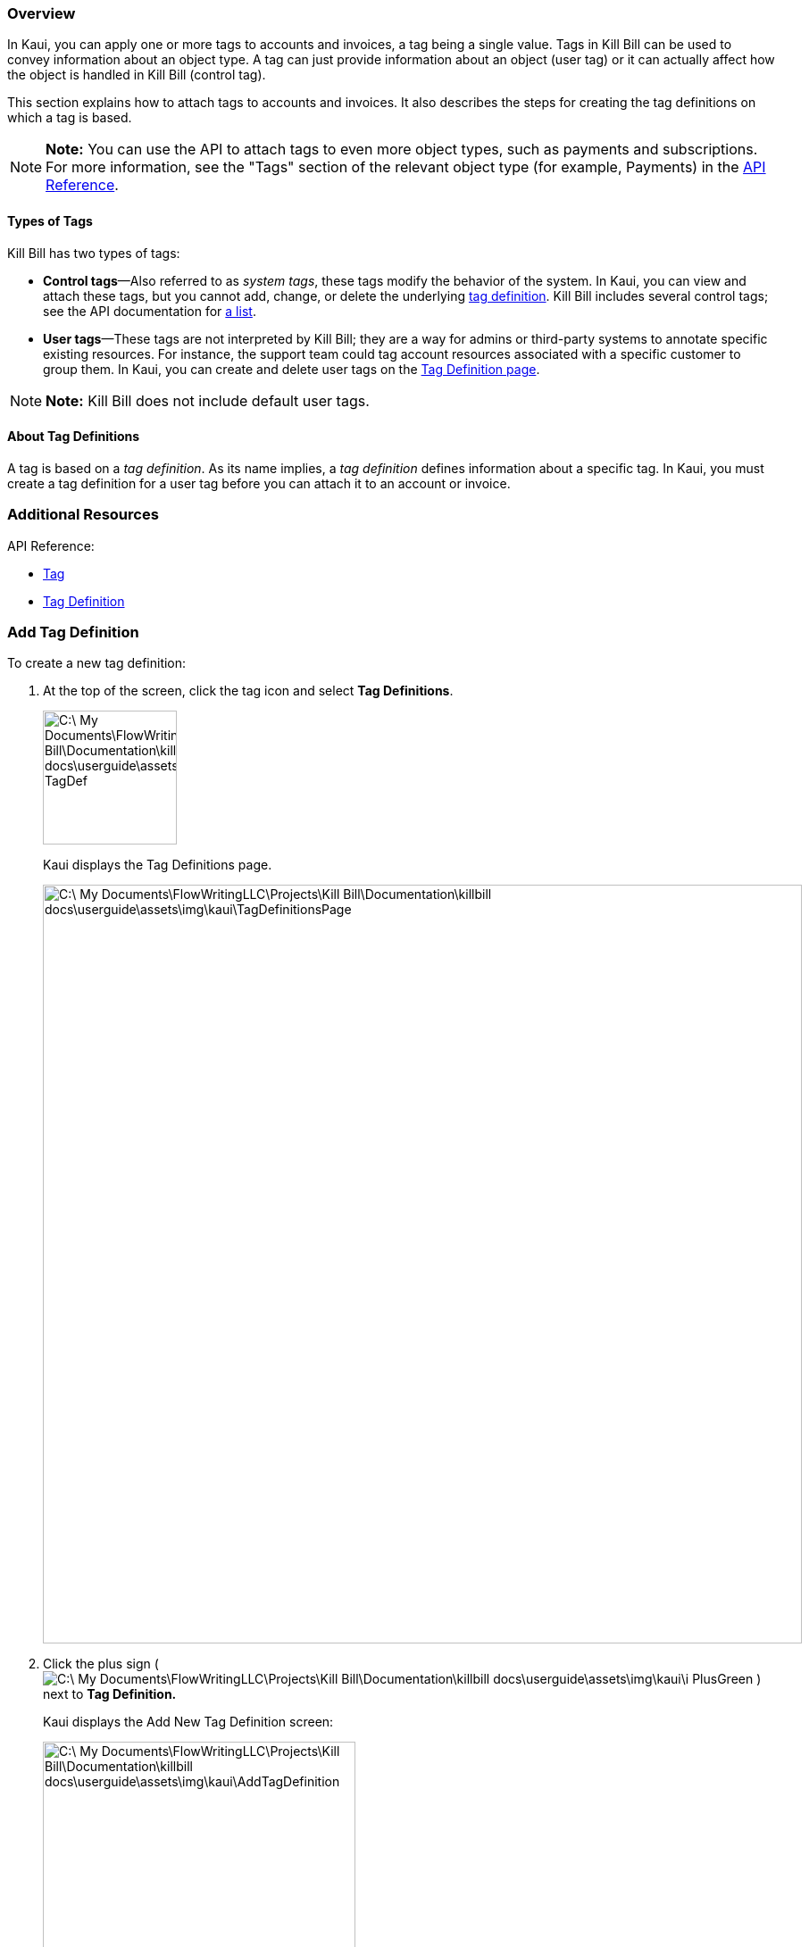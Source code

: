 === Overview

In Kaui, you can apply one or more tags to accounts and invoices, a tag being a single value. Tags in Kill Bill can be used to convey information about an object type. A tag can just provide information about an object (user tag) or it can actually affect how the object is handled in Kill Bill (control tag).

This section explains how to attach tags to accounts and invoices. It also describes the steps for creating the tag definitions on which a tag is based.

[NOTE]
*Note:* You can use the API to attach tags to even more object types, such as payments and subscriptions. For more information, see the "Tags" section of the relevant object type (for example, Payments) in the https://killbill.github.io/slate/[API Reference].

==== Types of Tags

Kill Bill has two types of tags:

* *Control tags*&#8212;Also referred to as _system tags_, these tags modify the behavior of the system. In Kaui, you can view and attach these tags, but you cannot add, change, or delete the underlying <<Add Tag Definition, tag definition>>. Kill Bill includes several control tags; see the API documentation for https://killbill.github.io/slate/#tag[a list].

* *User tags*&#8212;These tags are not interpreted by Kill Bill; they are a way for admins or third-party systems to annotate specific existing resources. For instance, the support team could tag account resources associated with a specific customer to group them. In Kaui, you can create and delete user tags on the <<Add Tag Definition, Tag Definition page>>.

[NOTE]
*Note:* Kill Bill does not include default user tags.

==== About Tag Definitions

A tag is based on a _tag definition_. As its name implies, a _tag definition_ defines information about a specific tag. In Kaui, you must create a tag definition for a user tag before you can attach it to an account or invoice.

=== Additional Resources

API Reference:

* https://killbill.github.io/slate/#tag[Tag]
* https://killbill.github.io/slate/#tag-definition[Tag Definition]

=== Add Tag Definition

To create a new tag definition:

. At the top of the screen, click the tag icon and select *Tag Definitions*.
+
image::C:\_My Documents\FlowWritingLLC\Projects\Kill Bill\Documentation\killbill-docs\userguide\assets\img\kaui\TagDropdown-TagDef.png[width=150,align="center"]
+
Kaui displays the Tag Definitions page.
+
image::C:\_My Documents\FlowWritingLLC\Projects\Kill Bill\Documentation\killbill-docs\userguide\assets\img\kaui\TagDefinitionsPage.png[width=850,align="center"]
+
. Click the plus sign ( image:C:\_My Documents\FlowWritingLLC\Projects\Kill Bill\Documentation\killbill-docs\userguide\assets\img\kaui\i_PlusGreen.png[] ) next to *Tag Definition.*
+
Kaui displays the Add New Tag Definition screen:
+
image::C:\_My Documents\FlowWritingLLC\Projects\Kill Bill\Documentation\killbill-docs\userguide\assets\img\kaui\AddTagDefinition.png[width=350,align="center"]
+
. Fill in the fields:

* *Object type*—The type of object that the tag can be attached to (for example, accounts). To allow this tag to be applied to other object types, click the plus sign icon ( image:C:\_My Documents\FlowWritingLLC\Projects\Kill Bill\Documentation\killbill-docs\userguide\assets\img\kaui\i_PlusGreen.png[] ) next to *Object type*.
* *Name*—The name of the tag.
* *Description*—Text that describes how the tag is used. Kaui will show this text on the Tag Definitions page.
+
. Click the *Save* button. Kaui displays the new tag definition on the Tag Definitions page.
+
image::C:\_My Documents\FlowWritingLLC\Projects\Kill Bill\Documentation\killbill-docs\userguide\assets\img\kaui\TagDefinition-AfterCreate.png[width=850,align="center"]

=== Delete a Tag Definition

In Kaui, you can delete a tag definition from the current tenant only if the related tag hasn't been attached to an object. If you try to delete such a tag definition, Kaui will prevent you.

To delete a tag definition:

. At the top of the screen, click the tag icon and select *Tag Definitions*.
+
image::C:\_My Documents\FlowWritingLLC\Projects\Kill Bill\Documentation\killbill-docs\userguide\assets\img\kaui\TagDropdown-TagDef.png[width=150,align="center"]
+
Kaui displays the Tag Definitions page.
+
image::C:\_My Documents\FlowWritingLLC\Projects\Kill Bill\Documentation\killbill-docs\userguide\assets\img\kaui\TagDefinition-AfterCreate.png[width=850,align="center"]
+
. On the tag definition row, click *Destroy*.

_Do you get a message to confirm here?_

=== Attach or Remove a Tag

In Kaui, you can attach both control tags and user tags to accounts and invoices.

To attach (or remove) a tag from an account or invoice:

. Open the account on the Accounts page.
. If necessary, click *Invoices* on the sub-menu and click the link to open the relevant invoice.
. Click the tag icon:
+
image::C:\_My Documents\FlowWritingLLC\Projects\Kill Bill\Documentation\killbill-docs\userguide\assets\img\kaui\Account-ShowTags.png[width=350,align="center"]
image::C:\_My Documents\FlowWritingLLC\Projects\Kill Bill\Documentation\killbill-docs\userguide\assets\img\kaui\Invoice-ShowTags.png[width=250,align="center"]
+
. To _attach_ a tag, select its checkbox. You can select more than one checkbox to attach multiple tags.
+
[NOTE]
*Note:* To _remove_ a tag, click the box to clear it.
+
. If you're adding a tag, you can optionally add text in the *Comment* field. Kill Bill stores the Comment text in the tags audit log (accessible via API).
+
. Click the *Update* button.

=== View Available Tags

To see a list of all available tags (control and user) in the current tenant, select the tag icon at the top of the screen, then select *Tag Definitions*:

image::C:\_My Documents\FlowWritingLLC\Projects\Kill Bill\Documentation\killbill-docs\userguide\assets\img\kaui\TagDropdown-TagDef.png[width=150,align="center"]
image::C:\_My Documents\FlowWritingLLC\Projects\Kill Bill\Documentation\killbill-docs\userguide\assets\img\kaui\TagDefinitionsPage.png[width=850,align="center"]

=== View Object Types That Have Attached Tags

This section explains how to view object types that have attached tags. You can view _all_ the objects with tags for the current tenant; you can also view the tags for a specific account (or invoice).

To see a list of _all_ the objects in the tenant that have a tag attached, select the tag icon at the top of the screen, then select *Tags*:

image::C:\_My Documents\FlowWritingLLC\Projects\Kill Bill\Documentation\killbill-docs\userguide\assets\img\kaui\TagDropdown-Tags.png[width=150,align="center"]
+
_Here I could use a screenshot of a lot of different accounts/invoices with tags._
+
[TIP]
*Tip:* On the Tags page, you can open the object (account, invoice, etc.) by clicking the link in the Object ID column.

To see any tags assigned to a specific account (or invoice), open the account and click *Tags* on the sub-menu. Kaui opens the Tags page and displays only the tags assigned to that account or its related invoice.

image::C:\_My Documents\FlowWritingLLC\Projects\Kill Bill\Documentation\killbill-docs\userguide\assets\img\kaui\TagsPage.png[width=850,align="center"]
